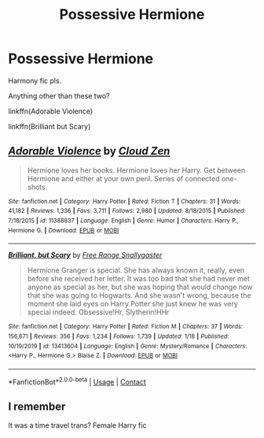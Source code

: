#+TITLE: Possessive Hermione

* Possessive Hermione
:PROPERTIES:
:Author: HarryLover-13
:Score: 2
:DateUnix: 1607623777.0
:DateShort: 2020-Dec-10
:FlairText: Request (please)
:END:
Harmony fic pls.

Anything other than these two?

linkffn(Adorable Violence)

linkffn(Brilliant but Scary)


** [[https://www.fanfiction.net/s/11388837/1/][*/Adorable Violence/*]] by [[https://www.fanfiction.net/u/894440/Cloud-Zen][/Cloud Zen/]]

#+begin_quote
  Hermione loves her books. Hermione loves her Harry. Get between Hermione and either at your own peril. Series of connected one-shots.
#+end_quote

^{/Site/:} ^{fanfiction.net} ^{*|*} ^{/Category/:} ^{Harry} ^{Potter} ^{*|*} ^{/Rated/:} ^{Fiction} ^{T} ^{*|*} ^{/Chapters/:} ^{31} ^{*|*} ^{/Words/:} ^{41,182} ^{*|*} ^{/Reviews/:} ^{1,336} ^{*|*} ^{/Favs/:} ^{3,711} ^{*|*} ^{/Follows/:} ^{2,980} ^{*|*} ^{/Updated/:} ^{8/18/2015} ^{*|*} ^{/Published/:} ^{7/18/2015} ^{*|*} ^{/id/:} ^{11388837} ^{*|*} ^{/Language/:} ^{English} ^{*|*} ^{/Genre/:} ^{Humor} ^{*|*} ^{/Characters/:} ^{Harry} ^{P.,} ^{Hermione} ^{G.} ^{*|*} ^{/Download/:} ^{[[http://www.ff2ebook.com/old/ffn-bot/index.php?id=11388837&source=ff&filetype=epub][EPUB]]} ^{or} ^{[[http://www.ff2ebook.com/old/ffn-bot/index.php?id=11388837&source=ff&filetype=mobi][MOBI]]}

--------------

[[https://www.fanfiction.net/s/13413604/1/][*/Brilliant, but Scary/*]] by [[https://www.fanfiction.net/u/313170/Free-Range-Snallygaster][/Free Range Snallygaster/]]

#+begin_quote
  Hermione Granger is special. She has always known it, really, even before she received her letter. It was too bad that she had never met anyone as special as her, but she was hoping that would change now that she was going to Hogwarts. And she wasn't wrong, because the moment she laid eyes on Harry Potter she just knew he was very special indeed. Obsessive!Hr, Slytherin!HHr
#+end_quote

^{/Site/:} ^{fanfiction.net} ^{*|*} ^{/Category/:} ^{Harry} ^{Potter} ^{*|*} ^{/Rated/:} ^{Fiction} ^{M} ^{*|*} ^{/Chapters/:} ^{37} ^{*|*} ^{/Words/:} ^{156,671} ^{*|*} ^{/Reviews/:} ^{356} ^{*|*} ^{/Favs/:} ^{1,234} ^{*|*} ^{/Follows/:} ^{1,739} ^{*|*} ^{/Updated/:} ^{1/18} ^{*|*} ^{/Published/:} ^{10/19/2019} ^{*|*} ^{/id/:} ^{13413604} ^{*|*} ^{/Language/:} ^{English} ^{*|*} ^{/Genre/:} ^{Mystery/Romance} ^{*|*} ^{/Characters/:} ^{<Harry} ^{P.,} ^{Hermione} ^{G.>} ^{Blaise} ^{Z.} ^{*|*} ^{/Download/:} ^{[[http://www.ff2ebook.com/old/ffn-bot/index.php?id=13413604&source=ff&filetype=epub][EPUB]]} ^{or} ^{[[http://www.ff2ebook.com/old/ffn-bot/index.php?id=13413604&source=ff&filetype=mobi][MOBI]]}

--------------

*FanfictionBot*^{2.0.0-beta} | [[https://github.com/FanfictionBot/reddit-ffn-bot/wiki/Usage][Usage]] | [[https://www.reddit.com/message/compose?to=tusing][Contact]]
:PROPERTIES:
:Author: FanfictionBot
:Score: 2
:DateUnix: 1607623795.0
:DateShort: 2020-Dec-10
:END:


** I remember

It was a time travel trans? Female Harry fic
:PROPERTIES:
:Author: HELLOOOOOOooooot
:Score: 2
:DateUnix: 1607703663.0
:DateShort: 2020-Dec-11
:END:
